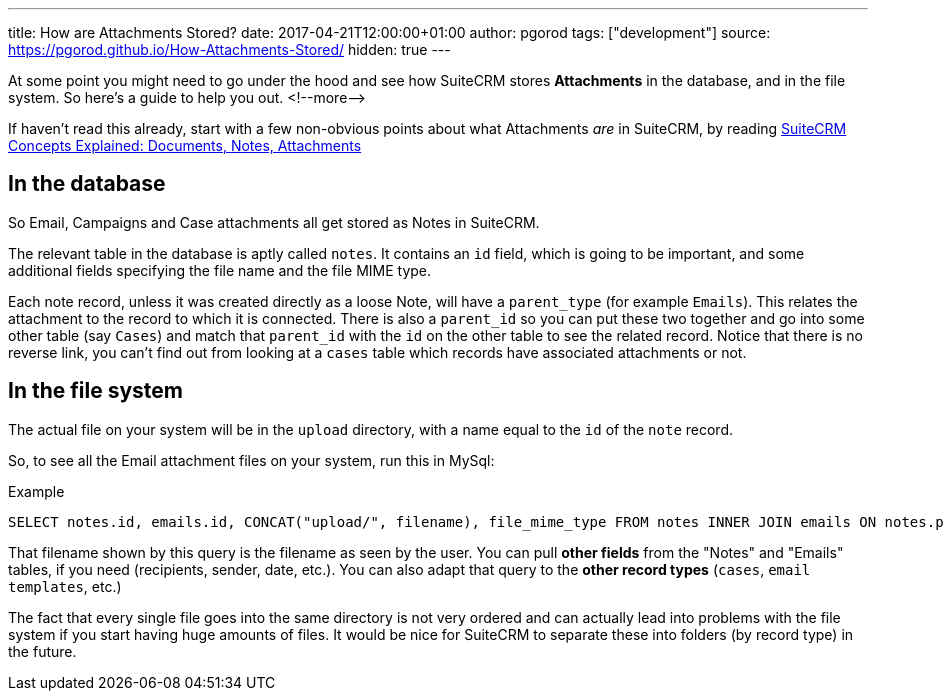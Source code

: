 ---
title: How are Attachments Stored?
date: 2017-04-21T12:00:00+01:00
author: pgorod
tags: ["development"]
source: https://pgorod.github.io/How-Attachments-Stored/
hidden: true
---

At some point you might need to go under the hood and see how SuiteCRM
stores *Attachments* in the database, and in the file system. So here’s
a guide to help you out.
<!--more—>

If haven’t read this already, start with a few non-obvious points about
what Attachments _are_ in SuiteCRM, by reading
link:%7B%%20post_url%202017-4-20-Concepts-Docs-Attach-Notes%20%%7D[SuiteCRM
Concepts Explained: Documents, Notes, Attachments]

== In the database

So Email, Campaigns and Case attachments all get stored as Notes in
SuiteCRM.

The relevant table in the database is aptly called `notes`. It contains
an `id` field, which is going to be important, and some additional
fields specifying the file name and the file MIME type.

Each note record, unless it was created directly as a loose Note, will
have a `parent_type` (for example `Emails`). This relates the attachment
to the record to which it is connected. There is also a `parent_id` so
you can put these two together and go into some other table (say
`Cases`) and match that `parent_id` with the `id` on the other table to
see the related record. Notice that there is no reverse link, you can’t
find out from looking at a `cases` table which records have associated
attachments or not.

== In the file system

The actual file on your system will be in the `upload` directory, with a
name equal to the `id` of the `note` record.

So, to see all the Email attachment files on your system, run this in
MySql:

.Example
[source,sql]
SELECT notes.id, emails.id, CONCAT("upload/", filename), file_mime_type FROM notes INNER JOIN emails ON notes.parent_type = 'Emails' AND notes.parent_id = emails.id INNER JOIN emails_text ON emails.id = emails_text.email_id

That filename shown by this query is the filename as seen by the user.
You can pull *other fields* from the "Notes" and "Emails" tables, if
you need (recipients, sender, date, etc.). You can also adapt that query
to the *other record types* (`cases`, `email templates`, etc.)

The fact that every single file goes into the same directory is not very
ordered and can actually lead into problems with the file system if you
start having huge amounts of files. It would be nice for SuiteCRM to
separate these into folders (by record type) in the future.
